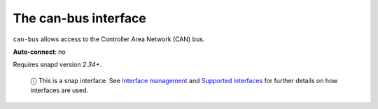 .. 7805.md

.. \_the-can-bus-interface:

The can-bus interface
=====================

``can-bus`` allows access to the Controller Area Network (CAN) bus.

**Auto-connect**: no

Requires snapd version *2.34+*.

   ⓘ This is a snap interface. See `Interface management <interface-management.md>`__ and `Supported interfaces <supported-interfaces.md>`__ for further details on how interfaces are used.

